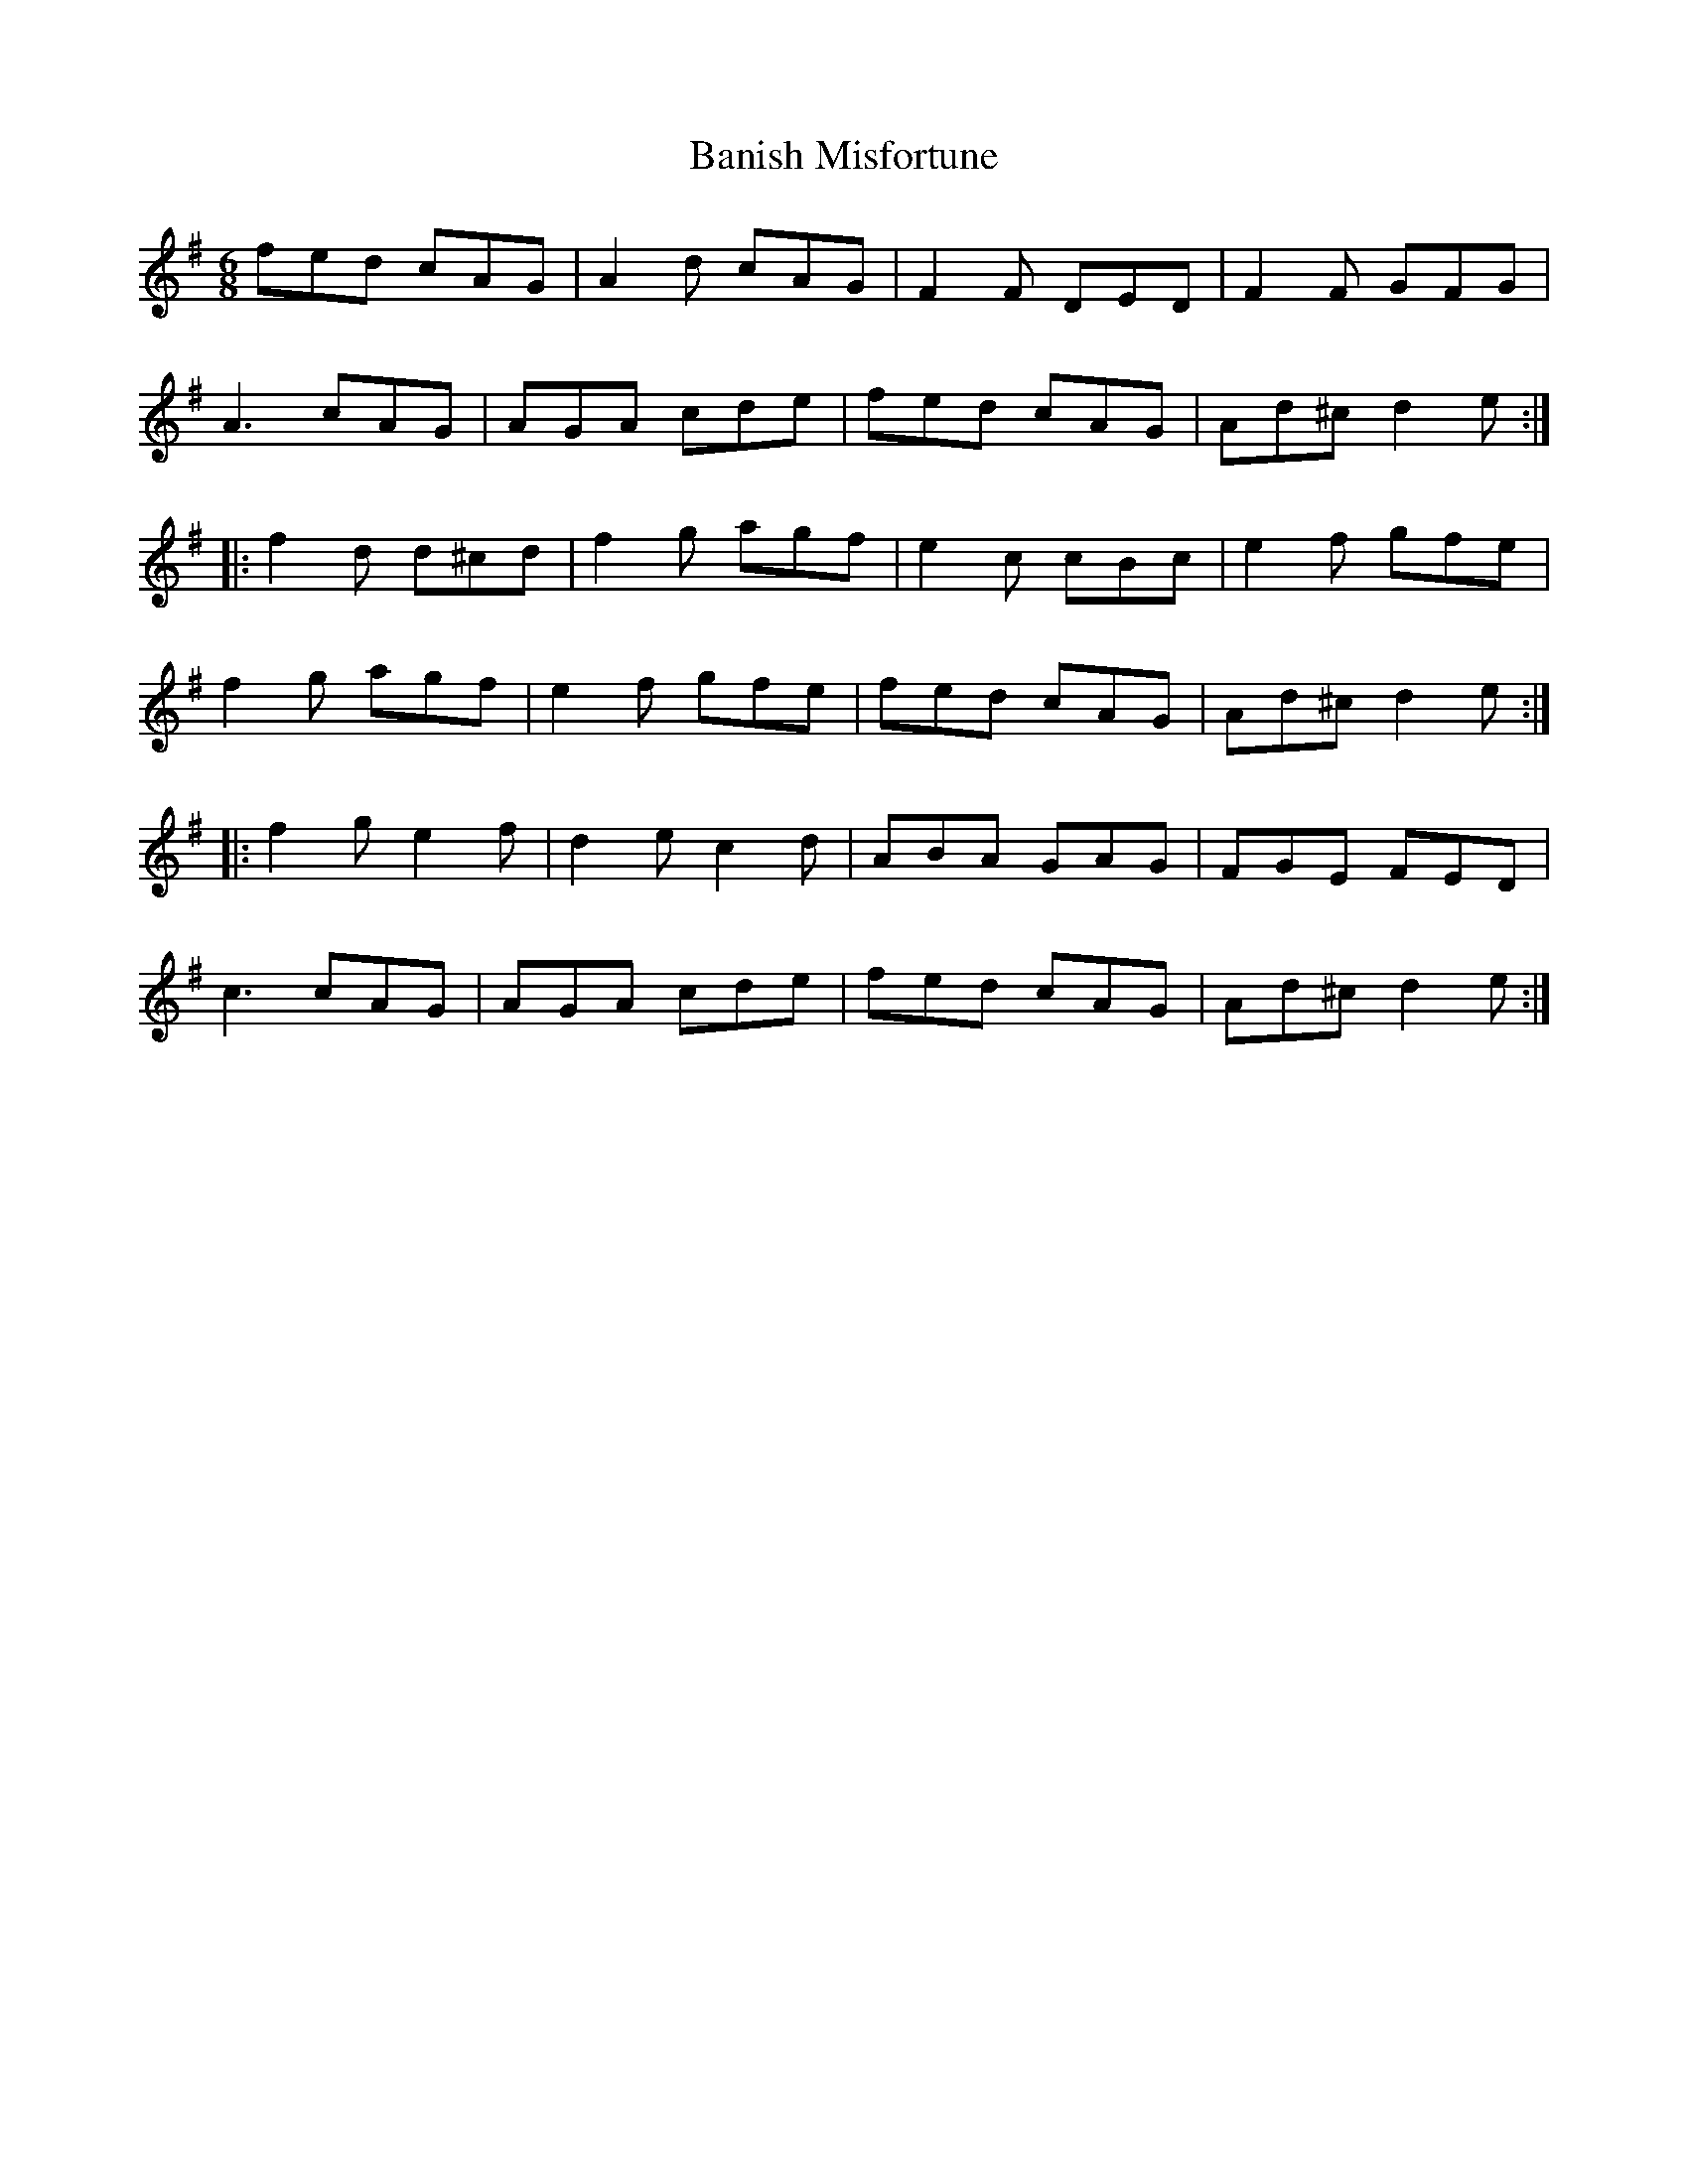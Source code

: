 X:1
T:Banish Misfortune
R:jig
M:6/8
L:1/8
K:Dmix
fed cAG | A2d cAG | F2F DED| F2F GFG |
A3 cAG | AGA cde | fed cAG | Ad^c d2e ::
f2d d^cd | f2g agf | e2c cBc | e2f gfe |
f2g agf | e2f gfe | fed cAG | Ad^c d2e ::
f2g e2f | d2e c2d | ABA GAG | FGE FED |
c3 cAG | AGA cde | fed cAG | Ad^c d2e :|
